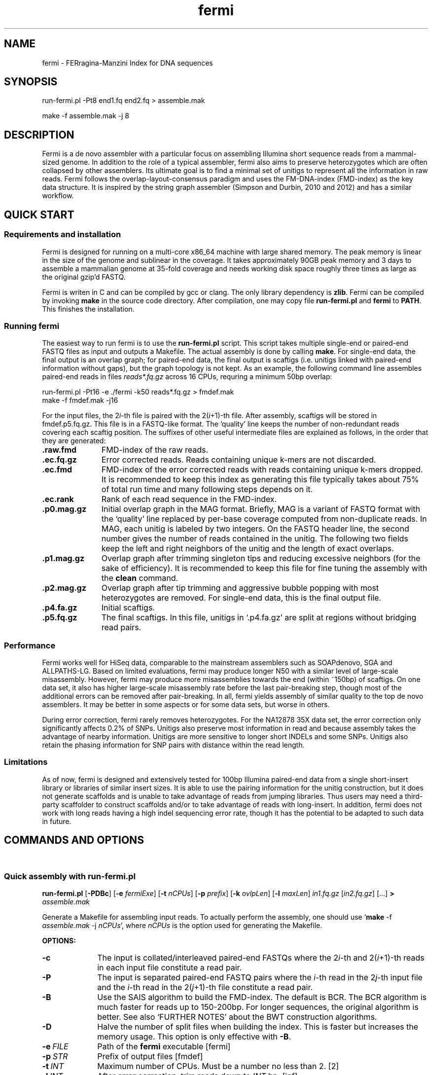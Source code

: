 .TH fermi 1 "22 August 2012" "fermi-r743" "Bioinformatics tools"

.SH NAME
.PP
fermi - FERragina-Manzini Index for DNA sequences

.SH SYNOPSIS
.PP
run-fermi.pl -Pt8 end1.fq end2.fq > assemble.mak
.PP
make -f assemble.mak -j 8

.SH DESCRIPTION
.PP
Fermi is a de novo assembler with a particular focus on assembling Illumina
short sequence reads from a mammal-sized genome. In addition to the role of a
typical assembler, fermi also aims to preserve heterozygotes which are often
collapsed by other assemblers. Its ultimate goal is to find a minimal set of
unitigs to represent all the information in raw reads. Fermi follows the
overlap-layout-consensus paradigm and uses the FM-DNA-index (FMD-index) as the
key data structure. It is inspired by the string graph assembler (Simpson and
Durbin, 2010 and 2012) and has a similar workflow.

.SH QUICK START
.sp
\

.SS Requirements and installation
Fermi is designed for running on a multi-core x86_64 machine with large shared
memory.  The peak memory is linear in the size of the genome and sublinear in
the coverage.  It takes approximately 90GB peak memory and 3 days to assemble a
mammalian genome at 35-fold coverage and needs working disk space roughly
three times as large as the original gzip'd FASTQ.

Fermi is writen in C and can be compiled by gcc or clang. The only library
dependency is
.BR zlib .
Fermi can be compiled by invoking 
.B make
in the source code directory. After compilation, one may copy file
.B run-fermi.pl
and
.B fermi
to
.BR PATH .
This finishes the installation.

.SS Running fermi
The easiest way to run fermi is to use the
.B run-fermi.pl
script. This script takes multiple single-end or paired-end FASTQ files as input
and outputs a Makefile. The actual assembly is done by calling
.BR make .
For single-end data, the final output is an overlap graph; for paired-end data,
the final output is scaftigs (i.e. unitigs linked with paired-end information
without gaps), but the graph topology is not kept. As an example, the following
command line assembles paired-end reads in files
.IR reads*.fq.gz
across 16 CPUs, requring a minimum 50bp overlap:

  run-fermi.pl -Pt16 -e ./fermi -k50 reads*.fq.gz > fmdef.mak
  make -f fmdef.mak -j16

For the input files, the
.RI 2 i -th
file is paired with the
.RI 2( i +1)-th
file. After assembly, scaftigs will be stored in fmdef.p5.fq.gz. This file is
in a FASTQ-like format. The `quality' line keeps the number of non-redundant
reads covering each scaftig position. The suffixes of other useful intermediate
files are explained as follows, in the order that they are generated:

.TP 11
.B .raw.fmd
FMD-index of the raw reads.
.TP
.B .ec.fq.gz
Error corrected reads. Reads containing unique k-mers are not discarded.
.TP
.B .ec.fmd
FMD-index of the error corrected reads with reads containing unique k-mers
dropped. It is recommended to keep this index as generating this file typically
takes about 75% of total run time and many following steps depends on it.
.TP
.B .ec.rank
Rank of each read sequence in the FMD-index.
.TP
.B .p0.mag.gz
Initial overlap graph in the MAG format. Briefly, MAG is a variant of FASTQ
format with the `quality' line replaced by per-base coverage computed from
non-duplicate reads.  In MAG, each unitig is labeled by two integers. On the
FASTQ header line, the second number gives the number of reads contained in the
unitig. The following two fields keep the left and right neighbors of the
unitig and the length of exact overlaps.
.TP
.B .p1.mag.gz
Overlap graph after trimming singleton tips and reducing excessive neighbors
(for the sake of efficiency). It is recommended to keep this file for fine
tuning the assembly with the
.B clean
command.
.TP
.B .p2.mag.gz
Overlap graph after tip trimming and aggressive bubble popping with most heterozygotes
are removed. For single-end data, this is the final output file.
.TP
.B .p4.fa.gz
Initial scaftigs.
.TP
.B .p5.fq.gz
The final scaftigs. In this file, unitigs in `.p4.fa.gz' are split at regions
without bridging read pairs.
.RE

.SS Performance
.PP
Fermi works well for HiSeq data, comparable to the mainstream assemblers such
as SOAPdenovo, SGA and ALLPATHS-LG. Based on limited evaluations, fermi may
produce longer N50 with a similar level of large-scale misassembly. However,
fermi may produce more misassemblies towards the end (within ~150bp) of
scaftigs. On one data set, it also has higher large-scale misassembly rate
before the last pair-breaking step, though most of the additional errors
can be removed after pair-breaking. In all, fermi yields assembly of similar
quality to the top de novo assemblers. It may be better in some aspects or for
some data sets, but worse in others.

During error correction, fermi rarely removes heterozygotes. For the NA12878
35X data set, the error correction only significantly affects 0.2% of SNPs. Unitigs
also preserve most information in read and because assembly takes the advantage
of nearby information. Unitigs are more sensitive to longer short INDELs and
some SNPs. Unitigs also retain the phasing information for SNP pairs with
distance within the read length.

.SS Limitations
.PP
As of now, fermi is designed and extensively tested for 100bp Illumina
paired-end data from a single short-insert library or libraries of similar
insert sizes. It is able to use the pairing information for the unitig
construction, but it does not generate scaffolds and is unable to take
advantage of reads from jumping libraries. Thus users may need a third-party
scaffolder to construct scaffolds and/or to take advantage of reads with
long-insert. In addition, fermi does not work with long reads having a high
indel sequencing error rate, though it has the potential to be adapted to such
data in future.

.SH COMMANDS AND OPTIONS
.sp
\ 
.SS Quick assembly with run-fermi.pl
.B run-fermi.pl
.RB [ \-PDBc ]
.RB [ \-e
.IR fermiExe ]
.RB [ \-t
.IR nCPUs ]
.RB [ \-p
.IR prefix ]
.RB [ \-k
.IR ovlpLen ]
.RB [ \-l
.IR maxLen ]
.I in1.fq.gz
.RI [ in2.fq.gz ]
[...]
.B >
.I assemble.mak

Generate a Makefile for assembling input reads. To actually perform the assembly,
one should use
.RB ` make
-f
.I assemble.mak
-j
.IR nCPUs ',
where
.I nCPUs
is the option used for generating the Makefile.

.B OPTIONS:
.TP 10
.B -c
The input is collated/interleaved paired-end FASTQs where the
.RI 2 i -th
and
.RI 2( i +1)-th
reads in each input file constitute a read pair.
.TP
.B -P
The input is separated paired-end FASTQ pairs where the
.IR i -th
read in the
.RI 2 j -th
input file and the
.IR i -th
read in the
.RI 2( j +1)-th
file constitute a read pair.
.TP
.B -B
Use the SAIS algorithm to build the FMD-index. The default is BCR. The BCR
algorithm is much faster for reads up to 150-200bp. For longer sequences, the
original algorithm is better. See also `FURTHER NOTES' about the BWT
construction algorithms.
.TP
.B -D
Halve the number of split files when building the index. This is faster but
increases the memory usage. This option is only effective with
.BR -B .
.TP
.BI -e \ FILE
Path of the
.B fermi
executable [fermi]
.TP
.BI -p \ STR
Prefix of output files [fmdef]
.TP
.BI -t \ INT
Maximum number of CPUs. Must be a number no less than 2. [2]
.TP
.BI -l \ INT
After error correction, trim reads down to
.I INT
bp. [inf]
.TP
.BI -k \ INT
Minimum overlap when constructing unitigs (see also
.BR unitig ).
[50]

.SS Assembly related commands

.TP 10
.B build
.B fermi build
.RB [ \-f ]
.RB [ \-i
.IR in.fmd ]
.RB [ \-b
.IR sbits ]
.RB [ \-o
.IR out.fmd ]
.RB [ \-s
.IR blkSize ]
.I in.fa

Construct the FM-index for file
.I in.fa
or append the constructed index to an existing FM-index
.IR in.fmd .
For a small input file, all the sequences will be loaded into memory and the
index is constructed altogether. For a large file, this command will load
.I blkSize
symbols in turn, construct BWT for them and then append to the existing index
using an algorithm similar to the
.B merge
command. For a large file, the memory consumption is about
.RI ( S + blkSize *13),
where
.I S
is the size of the final FM-index.


.TP
.B merge
.B fermi merge
.RB [ \-f ]
.RB [ \-o
.IR out.fmd ]
.RB [ \-t
.IR nThreads ]
.I in0.fmd in1.fmd
.RI [ ... ]

Merge multiple FM-indexes. This step takes about
.RI ( N /8+ S )
bytes of memory, where
.I N
is the total length of the concatenated sequence and
.I S
is the size of the final FM-index which is run-length-delta encoded.


.TP
.B ropebwt
.B fermi ropebwt
.RB [ \-btFRNOT ]
.RB [ \-a
.IR algorithm ]
.RB [ \-r
.IR nRuns ]
.RB [ \-n
.IR nChild ]
.RB [ \-o
.IR outFile ]
.RB [ \-f
.IR tmpFile ]
.RB [ \-v
.IR verbose ]
.I in.fa

Construct the BWT for sequences in file
.I in.fa
using the BCR or the BPR algorithm.


.TP
.B correct
.B fermi correct
.RB [ \-K ]
.RB [ \-k
.IR kMerSize ]
.RB [ \-O
.IR minOcc ]
.RB [ \-t
.IR nThreads ]
.RB [ \-C
.IR maxCorr ]
.I in.fmd in.fa

Collect the k-mer count from
.I in.fmd
and use the collected informtion to fix sequencing errors in
.IR in.fa .


.TP
.B seqrank
.B fermi seqrank
.RB [ \-t
.IR nThreads ]
>
.I out.rank

Compute the rank of each sequence and output a binary file to be used with
.BR unitig .


.TP
.B unitig
.B fermi unitig
.RB [ \-l
.IR minOvlp ]
.RB [ \-t
.IR nThreads ]
.RB [ \-r
.IR rankFile ]
.I in.fmd

Construct the unitig graph from
.I in.fmd
by unambiguously and maximally extending each read.

.B OPTIONS:
.RS
.TP 10
.BI \-l \ INT
Length of the minimum overlap [30]
.TP
.BI \-t \ INT
Number of threads [1]
.TP
.BI \-r \ FILE
The output file generated by
.BR seqrank .
The
.I FILE
here must be generated from
.IR in.fmd .
This option speeds up the graph construction at the cost of a larger memory footprint. Although
generating
.I FILE
also takes time, this file is required by several other commands.
[null]
.RE


.TP
.B clean
.B fermi clean
.RB [ \-CSA ]
.RB [ \-N
.IR maxNei ]
.RB [ \-d
.IR minRatio1 ]
.RB [ \-l
.IR minTipLen ]
.RB [ \-o
.IR minOvlp ]
.RB [ \-R
.IR minRatio2 ]
.RB [ \-n
.IR nIters ]
.RB [ \-w
.IR minBblCov ]
.RB [ \-r
.IR minBblRatio ]
.I in.mag

Clean unitig graph
.I in.mag
by conservative tip removal.
Option
.B -C
further enables more aggressive tip removal, weak overlap cut and bubble popping.

.B OPTIONS:
.RS
.TP 10
.BI -N \ INT
During graph reading, read maximum
.I INT
neighbors per vertex. Shorter overlaps will be dropped. This option helps to reduce the memory caused by highly repetitive sequences. [512]
.TP
.BI -d \ FLOAT
During graph reading, drop an overlap if it is shorter than
.I FLOAT
times the second longest overlap. This option also helps to reduce the memory. [0.70]
.TP
.BR -l \ INT
Keep tips whose length no shorter than
.I INT
[300]
.TP
.B -O
Read the graph without any modification.
.TP
.B -F
If during graph reading the graph is not modified, skip graph amendation. Without this option,
the
.B clean
command tries to fix inconsistent overlaps, which may be errors in the input or the result from
conservation tip removal. This step is quite slow.
.TP
.B -C
Enable more aggressive graph cleaning. When this option is absent, only singletons orphans and tips will be removed. The following
options are only effective when this option is in use.
.TP
.BR -e \ INT
Keep tips supported by no less than
.I INT
reads [4]
.TP
.BR -i \ INT
Remove an internal vertex if it is shorter than
.B -l
and supported by less than
.I INT
reads [3]
.TP
.BR -o \ INT
Drop an overlap shorter than
.I INT
[60]
.TP
.BR -o \ FLOAT
Drop an overlap if it is shorter than
.I FLOAT
times the longest overlap [0.80]
.TP
.BR -n \ INT
Apply tip removal and overlap cutting for
.I INT
rounds [3]
.TP
.BR -w \ FLOAT
Keep a bubble if one side of the bubble having average coverage higher than
.I FLOAT
[10.0]
.TP
.BR -r \ FLOAT
Keep a bubble if the coverage of the weak side of the bubble is more than
.I FLOAT
times the total coverage of the bubble.
[0.15]
.TP
.B -S
Skip bubble simplification, which converts complex bubbles to simple ones.
.TP
.B -A
Enable even more aggressive bubble popping. Without this option, the
.B clean
command tries to preserve heterozygotes, but applying the option will get
most heterozygotes removed. The option also more aggressively removes
tips that are caused by undetected overlaps.
.RE



.SS Sequence processing commands

.TP 10
.B pe2cofq
.B fermi pe2cofq
.I in1.fastq in2.fastq
.B >
.I collated.fastq

Collate
.I in1.fastq
and
.I in2.fastq
produced from a paired-end run where the
.IR i -th
sequence in
.I in1.fastq
and the
.IR i -th
sequence in
.I in2.fastq
constitute a read pair.


.TP
.B trimseq
.B fermi trimseq
.RB [ \-N ]
.RB [ \-q
.IR minQual ]
.RB [ \-l
.IR minLen ]
.I in.fastq

Trim both low-quality ends of a read and possibly drop reads with low quality.
For collated paired-end FASTQ files, if a read is dropped, its mate (judged from the read name) will also be dropped.

.B OPTIONS:
.RS
.TP 10
.B \-N
Keep reads containing ambiguous bases after trimming. Such reads are dropped by default.
.TP
.BI \-q \ INT
Minimum base quality. For 3'-end trimming, reads are trimmed down to
.RI argmax_x{sum_{i=x}^l( INT -q_i)}
where q_i is the base quality of the
.IR i -th
base. 5'-end trimming is similar. [3]
.TP
.BI \-l \ INT
Discard a read if after trimming the read length is below
.I INT
[20]
.RE

.SS Other commands

.TP 10
.B unpack
.B fermi unpack
.RB [ \-M ]
.RB [ \-i
.IR index ]
.I in.fmd

Extract multiple or all sequences stored in the FM-index.


.TP
.B chkbwt
.B fermi chkbwt
.RB [ \-MP ]
.I in.fmd

Check the rank function or print the BWT in the text form.


.TP
.B exact
.B fermi exact
.RB [ \-sM ]
.I in.fmd in.fa

Find the super-maximal exact matches against the FM-index.


.SH FURTHER NOTES
.sp
\ 

.SS Constructing BWT
.PP
Fermi implements four algorithms for constructing BWT: SAIS, SAIS-merge, BPR
and BCR. They all work with sequences with multiple sentinels. Each algorithm
has its own strength and weakness.

SAIS is the original algorithm used by fermi. It is modified from Yuta Mori's
reimplementation of the single-sentinel SAIS algorithm by introducing
comparisons between sentinels. This algorithm needs to construct the suffix
array and is thus memory demanding given many sequences. The SAIS algorithm is
implemented in file `ksa.c'.

SAIS-merge is built on top of SAIS. It uses SAIS to construct the suffix array
for a part of sequences and then merges the partial suffix array to the
existing FM-index. Given many short sequences, the memory footprint is roughly
linear in the entropy of the sequences. The
.B build
command uses the SAIS-merge algorithm. SAIS-merge is still memory demanding
given a very long sequence (e.g. a human chromosome) as it has to call SAIS
for the whole sequence.

The BPR algorithm works by inserting each symbol to the partial FM-index
represented as a B+-rope. It is the simplest yet works efficiently for all
types of input sequences. On a single thread, BPR is marginally faster than
SAIS-merge. However, as BPR is cache demanding, launching multiple BPR
processes will make them compete cache with each other and greatly impact the
performance. BPR is largely inspired by BCR.

SAIS, SAIS-merge and BPR all run on a single thread. Parallelization is
achieved by building BWT for part of sequences and merging them together with
the
.B merge
commanda. Using atomic CPU instructions implemented in the x86-64 CPUs, merging
can be parallelized lock-free.

BCR, or the Bauer-Cox-Rosone algorithm, is a distinct algorithm designed for
many short sequences. It is much faster than the others given Illumina short
reads. However, the time complexity of BCR is quadratic in the length of the
longest sequence. It becomes very slow for long reads.

Fermi improves the original BCR algorithm in several aspects. Firstly, fermi
builds the FM-index largely in RAM. This increases the memory usage, but is
much preferred when fast disk I/O is not available. Secondly, fermi uses radix
sort to greatly speed up the construction. Thirdly, fermi multi-threads the
computing bottleneck. This typically halves the wall-clock time. With these
improvements, fermi is able to construct the BWT for 35-fold human reads in RAM
without the extra merging step. For 100bp reads, fermi-BCR is the fastest BWT
construction algorithm to date.


.SS Fermi and SGA
.PP
Fermi is fundamentally influenced by the string graph assembler (SGA; Simpson
and Durbin, 2010 and 2012) written by Jared Simpson. Although initially I was
planning something quite different, most of my ideas turned out to be wrong or
impractical once I started to implement them. In the end, fermi takes a very
similar overall approach to SGA.  On the other hand, fermi is entirely a fresh
implementation. The FM-index data structure, the BWT construction algorithm,
the error correction strategy, the overlap graph construction procedure are all
different from those
implemented in SGA.


.SH AUTHOR
.PP
Heng Li <lh3@me.com>

.SH SEE ALSO
.PP
Fermi git repository: <https://github.com/lh3/fermi>
General Q&A site of the author: <http://lh3.userecho.com>
